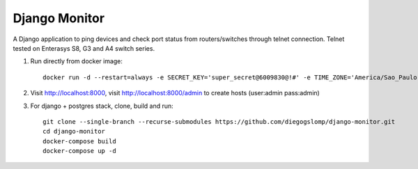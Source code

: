 ==============
Django Monitor
==============

|license| |travis| |readthedocs| |gitter|

A Django application to ping devices and check port status from routers/switches through telnet connection. Telnet tested on Enterasys S8, G3 and A4 switch series.

.. image:: https://raw.githubusercontent.com/diegogslomp/django-monitor/master/docs/_screenshots/hostlist.png
    :alt: Host List Page
    :align: center

#. Run directly from docker image::

    docker run -d --restart=always -e SECRET_KEY='super_secret@6009830@!#' -e TIME_ZONE='America/Sao_Paulo' -v monitordb:/usr/src/app/db -p 8000:8000 --name monitor diegogslomp/django-monitor

#. Visit http://localhost:8000, visit http://localhost:8000/admin to create hosts (user:admin pass:admin)

#. For django + postgres stack, clone, build and run::

    git clone --single-branch --recurse-submodules https://github.com/diegogslomp/django-monitor.git
    cd django-monitor
    docker-compose build
    docker-compose up -d


.. |gitter| image:: https://badges.gitter.im/Join%20Chat.svg
             :alt: Join the chat at https://gitter.im/diegogslomp/django-monitor
             :target: https://gitter.im/diegogslomp/django-monitor?utm_source=badge&utm_medium=badge&utm_campaign=pr-badge&utm_content=badge

.. |readthedocs| image:: https://readthedocs.org/projects/django-monitor-d/badge/?version=latest
                  :target: http://django-monitor-d.readthedocs.io/en/latest/?badge=latest
                  
.. |travis| image:: https://travis-ci.org/diegogslomp/django-monitor.svg?branch=master
             :target: https://travis-ci.org/diegogslomp/django-monitor                  

.. |heroku| image:: https://heroku-badge.herokuapp.com/?app=heroku-badge&style=flat&svg=1
             :target: https://django-monitor.herokuapp.com

.. |license| image:: https://img.shields.io/badge/license-MIT-blue.svg
             :target: https://github.com/diegogslomp/django-monitor/blob/master/LICENSE
